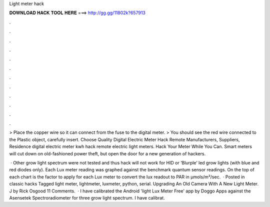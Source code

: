 Light meter hack



𝐃𝐎𝐖𝐍𝐋𝐎𝐀𝐃 𝐇𝐀𝐂𝐊 𝐓𝐎𝐎𝐋 𝐇𝐄𝐑𝐄 ===> http://gg.gg/11802k?657913



.



.



.



.



.



.



.



.



.



.



.



.

> Place the copper wire so it can connect from the fuse to the digital meter. > You should see the red wire connected to the Plastic object, carefully insert. Choose Quality Digital Electric Meter Hack Remote Manufacturers, Suppliers, Residence digital electric meter kwh hack remote electric light meters. Hack Your Meter While You Can. Smart meters will cut down on old-fashioned power theft, but open the door for a new generation of hackers.

 · Other grow light spectrum were not tested and thus hack will not work for HID or ‘Blurple’ led grow lights (with blue and red diodes only). Each Lux meter reading was graphed against the benchmark quantum sensor readings. On the top of each chart is the factor to apply for each Lux meter to convert the lux readout to PAR in µmols/m²/sec.  · Posted in classic hacks Tagged light meter, lightmeter, luxmeter, python, serial. Upgrading An Old Camera With A New Light Meter. J by Rick Osgood 11 Comments.  · I have calibrated the Android 'light Lux Meter Free' app by Doggo Apps against the Asensetek Spectroradiometer for three grow light spectrum. I have calibrat.
